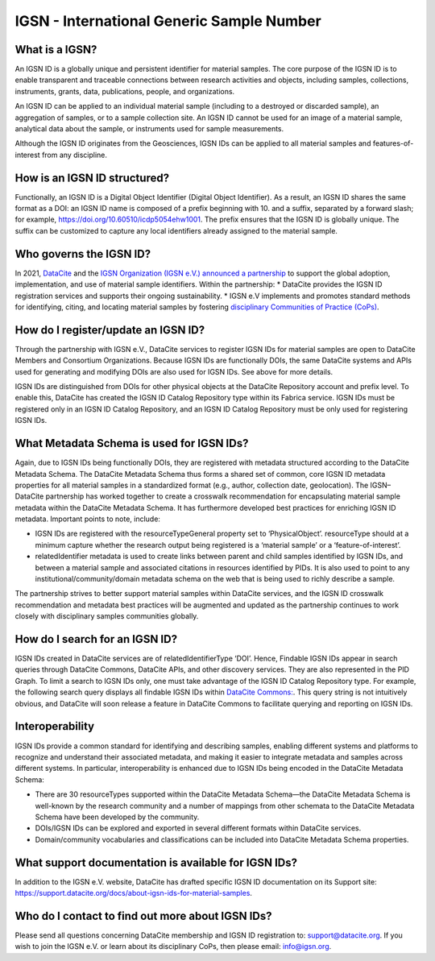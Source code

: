 IGSN - International Generic Sample Number
==========================================

What is a IGSN?
---------------

An IGSN ID is a globally unique and persistent identifier for material samples. The core purpose of the IGSN ID is to enable transparent and traceable connections between research activities and objects, including samples, collections, instruments, grants, data, publications, people, and organizations.

An IGSN ID can be applied to an individual material sample (including to a destroyed or discarded sample), an aggregation of samples, or to a sample collection site. An IGSN ID cannot be used for an image of a material sample, analytical data about the sample, or instruments used for sample measurements.

Although the IGSN ID originates from the Geosciences, IGSN IDs can be applied to all material samples and features-of-interest from any discipline.

How is an IGSN ID structured?
-----------------------------

Functionally, an IGSN ID is a Digital Object Identifier (Digital Object Identifier). As a result, an IGSN ID shares the same format as a DOI: an IGSN ID name is composed of a prefix beginning with 10. and a suffix, separated by a forward slash; for example, `<https://doi.org/10.60510/icdp5054ehw1001>`_. The prefix ensures that the IGSN ID is globally unique. The suffix can be customized to capture any local identifiers already assigned to the material sample.

Who governs the IGSN ID?
--------------

In 2021, `DataCite <https://datacite.org/>`_ and the `IGSN Organization (IGSN e.V.) <https://ev.igsn.org/>`_ `announced a partnership <https://doi.org/10.5438/7z70-1155>`_ to support the global adoption, implementation, and use of material sample identifiers. Within the partnership:
* DataCite provides the IGSN ID registration services and supports their ongoing sustainability.
* IGSN e.V implements and promotes standard methods for identifying, citing, and locating material samples by fostering `disciplinary Communities of Practice (CoPs) <https://ev.igsn.org/communities>`_.

How do I register/update an IGSN ID?
----------------------------

Through the partnership with IGSN e.V., DataCite services to register IGSN IDs for material samples are open to DataCite Members and Consortium Organizations. Because IGSN IDs are functionally DOIs, the same DataCite systems and APIs used for generating and modifying DOIs are also used for IGSN IDs. See above for more details.

IGSN IDs are distinguished from DOIs for other physical objects at the DataCite Repository account and prefix level. To enable this, DataCite has created the IGSN ID Catalog Repository type within its Fabrica service. IGSN IDs must be registered only in an IGSN ID Catalog Repository, and an IGSN ID Catalog Repository must be only used for registering IGSN IDs.

What Metadata Schema is used for IGSN IDs?
------------------------------------------

Again, due to IGSN IDs being functionally DOIs, they are registered with metadata structured according to the DataCite Metadata Schema. The DataCite Metadata Schema thus forms a shared set of common, core IGSN ID metadata properties for all material samples in a standardized format (e.g., author, collection date, geolocation). The IGSN–DataCite partnership has worked together to create a crosswalk recommendation for encapsulating material sample metadata within the DataCite Metadata Schema. It has furthermore developed best practices for enriching IGSN ID metadata.
Important points to note, include:

* IGSN IDs are registered with the resourceTypeGeneral property set to ‘PhysicalObject’. resourceType should at a minimum capture whether the research output being registered is a ‘material sample’ or a ‘feature-of-interest’.
* relatedIdentifier metadata is used to create links between parent and child samples identified by IGSN IDs, and between a material sample and associated citations in resources identified by PIDs. It is also used to point to any institutional/community/domain metadata schema on the web that is being used to richly describe a sample.

The partnership strives to better support material samples within DataCite services, and the IGSN ID crosswalk recommendation and metadata best practices will be augmented and updated as the partnership continues to work closely with disciplinary samples communities globally.

How do I search for an IGSN ID?
-------------------------------

IGSN IDs created in DataCite services are of relatedIdentifierType ‘DOI’. Hence, Findable IGSN IDs appear in search queries through DataCite Commons, DataCite APIs, and other discovery services. They are also represented in the PID Graph. To limit a search to IGSN IDs only, one must take advantage of the IGSN ID Catalog Repository type. For example, the following search query displays all findable IGSN IDs within `DataCite Commons: <https://commons.datacite.org/doi.org?query=client.client_type%3AigsnCatalog+types.resourceTypeGeneral%3APhysicalObject>`_. This query string is not intuitively obvious, and DataCite will soon release a feature in DataCite Commons to facilitate querying and reporting on IGSN IDs.

Interoperability
----------------

IGSN IDs provide a common standard for identifying and describing samples, enabling different systems and platforms to recognize and understand their associated metadata, and making it easier to integrate metadata and samples across different systems. In particular, interoperability is enhanced due to IGSN IDs being encoded in the DataCite Metadata Schema:

* There are 30 resourceTypes supported within the DataCite Metadata Schema—the DataCite Metadata Schema is well-known by the research community and a number of mappings from other schemata to the DataCite Metadata Schema have been developed by the community.
* DOIs/IGSN IDs can be explored and exported in several different formats within DataCite services.
* Domain/community vocabularies and classifications can be included into DataCite Metadata Schema properties.

What support documentation is available for IGSN IDs?
-----------------------------------------------------

In addition to the IGSN e.V. website, DataCite has drafted specific IGSN ID documentation on its Support site: `<https://support.datacite.org/docs/about-igsn-ids-for-material-samples>`_. 

  
Who do I contact to find out more about IGSN IDs?
-------------------------------------------------

Please send all questions concerning DataCite membership and IGSN ID registration to: support@datacite.org. If you wish to join the IGSN e.V. or learn about its disciplinary CoPs, then please email: info@igsn.org. 

